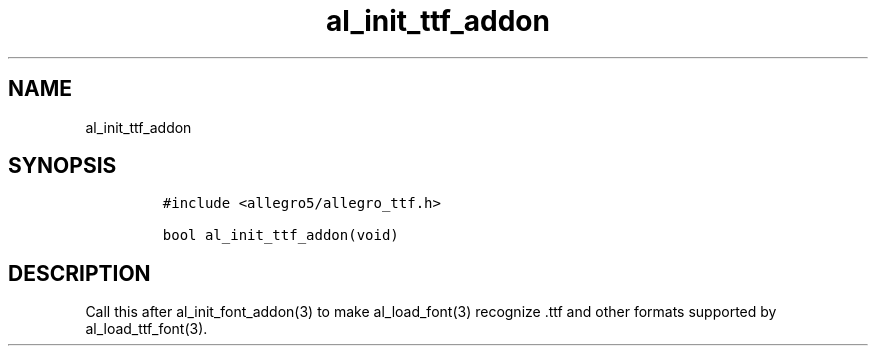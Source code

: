 .TH al_init_ttf_addon 3 "" "Allegro reference manual"
.SH NAME
.PP
al_init_ttf_addon
.SH SYNOPSIS
.IP
.nf
\f[C]
#include\ <allegro5/allegro_ttf.h>

bool\ al_init_ttf_addon(void)
\f[]
.fi
.SH DESCRIPTION
.PP
Call this after al_init_font_addon(3) to make al_load_font(3)
recognize \&.ttf and other formats supported by
al_load_ttf_font(3).

